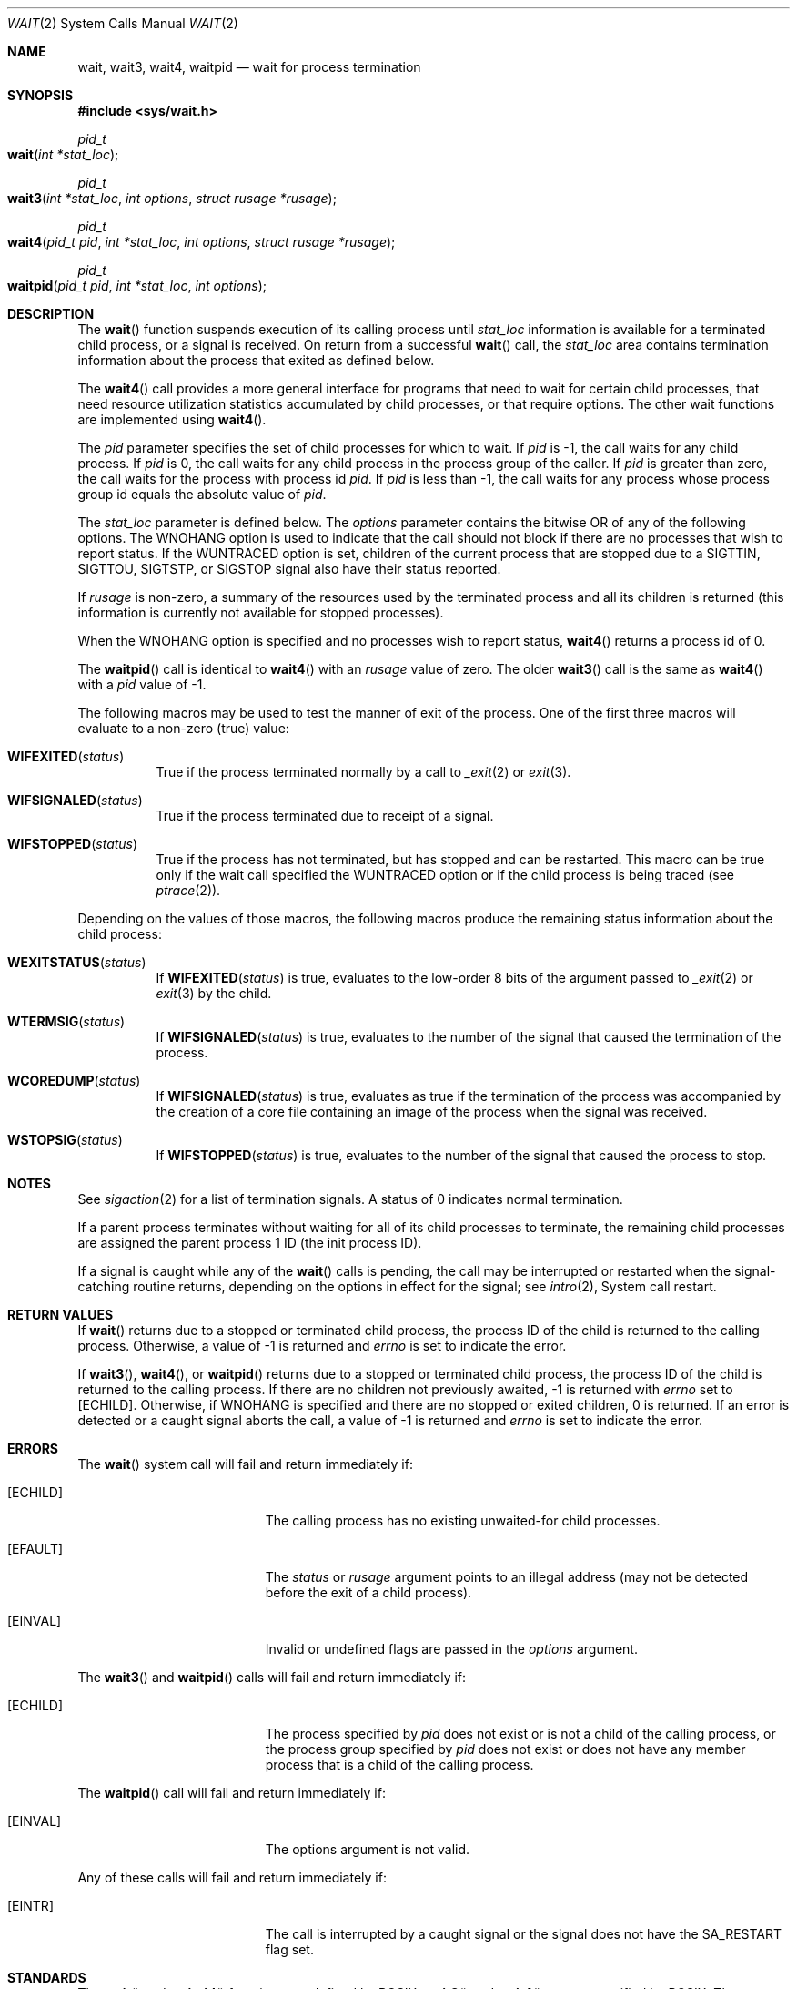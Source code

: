 .\"	$NetBSD: wait.2,v 1.6 1995/02/27 12:39:37 cgd Exp $
.\"
.\" Copyright (c) 1980, 1991, 1993, 1994
.\"	The Regents of the University of California.  All rights reserved.
.\"
.\" Redistribution and use in source and binary forms, with or without
.\" modification, are permitted provided that the following conditions
.\" are met:
.\" 1. Redistributions of source code must retain the above copyright
.\"    notice, this list of conditions and the following disclaimer.
.\" 2. Redistributions in binary form must reproduce the above copyright
.\"    notice, this list of conditions and the following disclaimer in the
.\"    documentation and/or other materials provided with the distribution.
.\" 3. All advertising materials mentioning features or use of this software
.\"    must display the following acknowledgement:
.\"	This product includes software developed by the University of
.\"	California, Berkeley and its contributors.
.\" 4. Neither the name of the University nor the names of its contributors
.\"    may be used to endorse or promote products derived from this software
.\"    without specific prior written permission.
.\"
.\" THIS SOFTWARE IS PROVIDED BY THE REGENTS AND CONTRIBUTORS ``AS IS'' AND
.\" ANY EXPRESS OR IMPLIED WARRANTIES, INCLUDING, BUT NOT LIMITED TO, THE
.\" IMPLIED WARRANTIES OF MERCHANTABILITY AND FITNESS FOR A PARTICULAR PURPOSE
.\" ARE DISCLAIMED.  IN NO EVENT SHALL THE REGENTS OR CONTRIBUTORS BE LIABLE
.\" FOR ANY DIRECT, INDIRECT, INCIDENTAL, SPECIAL, EXEMPLARY, OR CONSEQUENTIAL
.\" DAMAGES (INCLUDING, BUT NOT LIMITED TO, PROCUREMENT OF SUBSTITUTE GOODS
.\" OR SERVICES; LOSS OF USE, DATA, OR PROFITS; OR BUSINESS INTERRUPTION)
.\" HOWEVER CAUSED AND ON ANY THEORY OF LIABILITY, WHETHER IN CONTRACT, STRICT
.\" LIABILITY, OR TORT (INCLUDING NEGLIGENCE OR OTHERWISE) ARISING IN ANY WAY
.\" OUT OF THE USE OF THIS SOFTWARE, EVEN IF ADVISED OF THE POSSIBILITY OF
.\" SUCH DAMAGE.
.\"
.\"     @(#)wait.2	8.2 (Berkeley) 4/19/94
.\"
.Dd April 19, 1994
.Dt WAIT 2
.Os BSD 4
.Sh NAME
.Nm wait ,
.Nm wait3 ,
.Nm wait4 ,
.Nm waitpid
.Nd wait for process termination
.Sh SYNOPSIS
.Fd #include <sys/wait.h>
.Ft pid_t
.Fo wait
.Fa "int *stat_loc"
.Fc
.Ft pid_t
.Fo wait3
.Fa "int *stat_loc"
.Fa "int options"
.Fa "struct rusage *rusage"
.Fc
.Ft pid_t
.Fo wait4
.Fa "pid_t pid"
.Fa "int *stat_loc"
.Fa "int options"
.Fa "struct rusage *rusage"
.Fc
.Ft pid_t
.Fo waitpid
.Fa "pid_t pid"
.Fa "int *stat_loc"
.Fa "int options"
.Fc
.Sh DESCRIPTION
The
.Fn wait
function suspends execution of its calling process until
.Fa stat_loc
information is available for a terminated child process,
or a signal is received.
On return from a successful 
.Fn wait
call, 
the
.Fa stat_loc
area contains termination information about the process that exited
as defined below.
.Pp
The
.Fn wait4
call provides a more general interface for programs
that need to wait for certain child processes,
that need resource utilization statistics accumulated by child processes,
or that require options.
The other wait functions are implemented using
.Fn wait4 .
.Pp
The
.Fa pid
parameter specifies the set of child processes for which to wait.
If
.Fa pid
is -1, the call waits for any child process.
If
.Fa pid
is 0,
the call waits for any child process in the process group of the caller.
If
.Fa pid
is greater than zero, the call waits for the process with process id
.Fa pid .
If
.Fa pid
is less than -1, the call waits for any process whose process group id
equals the absolute value of
.Fa pid .
.Pp
The
.Fa stat_loc
parameter is defined below.  The
.Fa options
parameter contains the bitwise OR of any of the following options.
The
.Dv WNOHANG
option
is used to indicate that the call should not block if
there are no processes that wish to report status.
If the
.Dv WUNTRACED
option is set,
children of the current process that are stopped
due to a
.Dv SIGTTIN , SIGTTOU , SIGTSTP ,
or
.Dv SIGSTOP
signal also have
their status reported.
.Pp
If
.Fa rusage
is non-zero, a summary of the resources used by the terminated
process and all its
children is returned (this information is currently not available
for stopped processes).
.Pp
When the
.Dv WNOHANG
option is specified and no processes
wish to report status, 
.Fn wait4
returns a 
process id
of 0.
.Pp
The
.Fn waitpid
call is identical to
.Fn wait4
with an
.Fa rusage
value of zero.
The older
.Fn wait3
call is the same as
.Fn wait4
with a
.Fa pid
value of -1.
.Pp
The following macros may be used to test the manner of exit of the process.
One of the first three macros will evaluate to a non-zero (true) value:
.Bl -tag -width Ds
.It Fn WIFEXITED status
True if the process terminated normally by a call to
.Xr _exit 2
or
.Xr exit 3 .
.It Fn WIFSIGNALED status
True if the process terminated due to receipt of a signal.
.It Fn WIFSTOPPED status
True if the process has not terminated, but has stopped and can be restarted.
This macro can be true only if the wait call specified the
.Dv WUNTRACED
option
or if the child process is being traced (see
.Xr ptrace 2 ) .
.El
.Pp
Depending on the values of those macros, the following macros
produce the remaining status information about the child process:
.Bl -tag -width Ds
.It Fn WEXITSTATUS status
If
.Fn WIFEXITED status
is true, evaluates to the low-order 8 bits
of the argument passed to
.Xr _exit 2
or
.Xr exit 3
by the child.
.It Fn WTERMSIG status
If
.Fn WIFSIGNALED status
is true, evaluates to the number of the signal
that caused the termination of the process.
.It Fn WCOREDUMP status
If
.Fn WIFSIGNALED status
is true, evaluates as true if the termination
of the process was accompanied by the creation of a core file
containing an image of the process when the signal was received.
.It Fn WSTOPSIG status
If
.Fn WIFSTOPPED status
is true, evaluates to the number of the signal
that caused the process to stop.
.El
.Sh NOTES
See
.Xr sigaction 2
for a list of termination signals.
A status of 0 indicates normal termination.
.Pp
If a parent process terminates without
waiting for all of its child processes to terminate,
the remaining child processes are assigned the parent
process 1 ID (the init process ID).
.Pp
If a signal is caught while any of the
.Fn wait
calls is pending,
the call may be interrupted or restarted when the signal-catching routine
returns,
depending on the options in effect for the signal;
see
.Xr intro 2 ,
System call restart.
.Sh RETURN VALUES
If
.Fn wait
returns due to a stopped
or terminated child process, the process ID of the child
is returned to the calling process.  Otherwise, a value of -1
is returned and
.Va errno
is set to indicate the error.
.Pp
If
.Fn wait3 ,
.Fn wait4 ,
or
.Fn waitpid
returns due to a stopped
or terminated child process, the process ID of the child
is returned to the calling process.
If there are no children not previously awaited,
-1 is returned with
.Va errno
set to
.Bq Er ECHILD .
Otherwise, if
.Dv WNOHANG
is specified and there are
no stopped or exited children,
0 is returned.
If an error is detected or a caught signal aborts the call,
a value of -1
is returned and
.Va errno
is set to indicate the error.
.Sh ERRORS
The
.Fn wait
system call will fail and return immediately if:
.Bl -tag -width Er
.\" ===========
.It Bq Er ECHILD
The calling process has no existing unwaited-for child processes.
.\" ===========
.It Bq Er EFAULT
The
.Fa status
or
.Fa rusage
argument points to an illegal address
(may not be detected before the exit of a child process).
.\" ===========
.It Bq Er EINVAL
Invalid or undefined flags are passed in the
.Fa options
argument.
.El
.Pp
The
.Fn wait3
and
.Fn waitpid
calls will fail and return immediately if:
.Bl -tag -width Er
.\" ===========
.It Bq Er ECHILD
The process specified by
.Fa pid
does not exist or is not a child of the calling process,
or the process group specified by
.Fa pid
does not exist or does not have any member process
that is a child of the calling process.
.El
.Pp
The
.Fn waitpid
call will fail and return immediately if:
.Bl -tag -width Er
.\" ===========
.It Bq Er EINVAL
The options argument is not valid.
.El
.Pp
Any of these calls will fail and return immediately if:
.Bl -tag -width Er
.\" ===========
.It Bq Er EINTR
The call is interrupted by a caught signal
or the signal does not have the
.Dv SA_RESTART
flag set.
.El
.Sh STANDARDS
The
.Fn wait
and
.Fn waitpid
functions are defined by POSIX;
.Fn wait3
and
.Fn wait4
are not specified by POSIX.
The
.Fn WCOREDUMP
macro
and the ability to restart a pending
.Fn wait
call are extensions to the POSIX interface.
.Sh LEGACY SYNOPSIS
.Fd #include <sys/types.h>
.Fd #include <sys/wait.h>
.Pp
The include file
.In sys/types.h
is necessary.
.Sh SEE ALSO
.Xr sigaction 2 ,
.Xr exit 3 ,
.Xr compat 5
.Sh HISTORY
A
.Fn wait
function call appeared in 
.At v6 .
